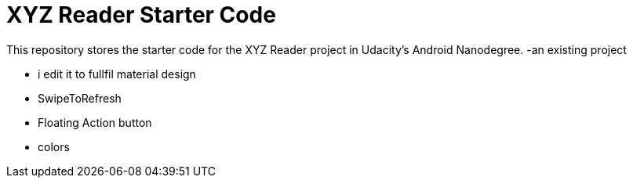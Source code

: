 = XYZ Reader Starter Code

This repository stores the starter code for the XYZ Reader project in Udacity's Android Nanodegree.
-an existing project 

- i edit it to fullfil material design 

- SwipeToRefresh

- Floating Action button

- colors
